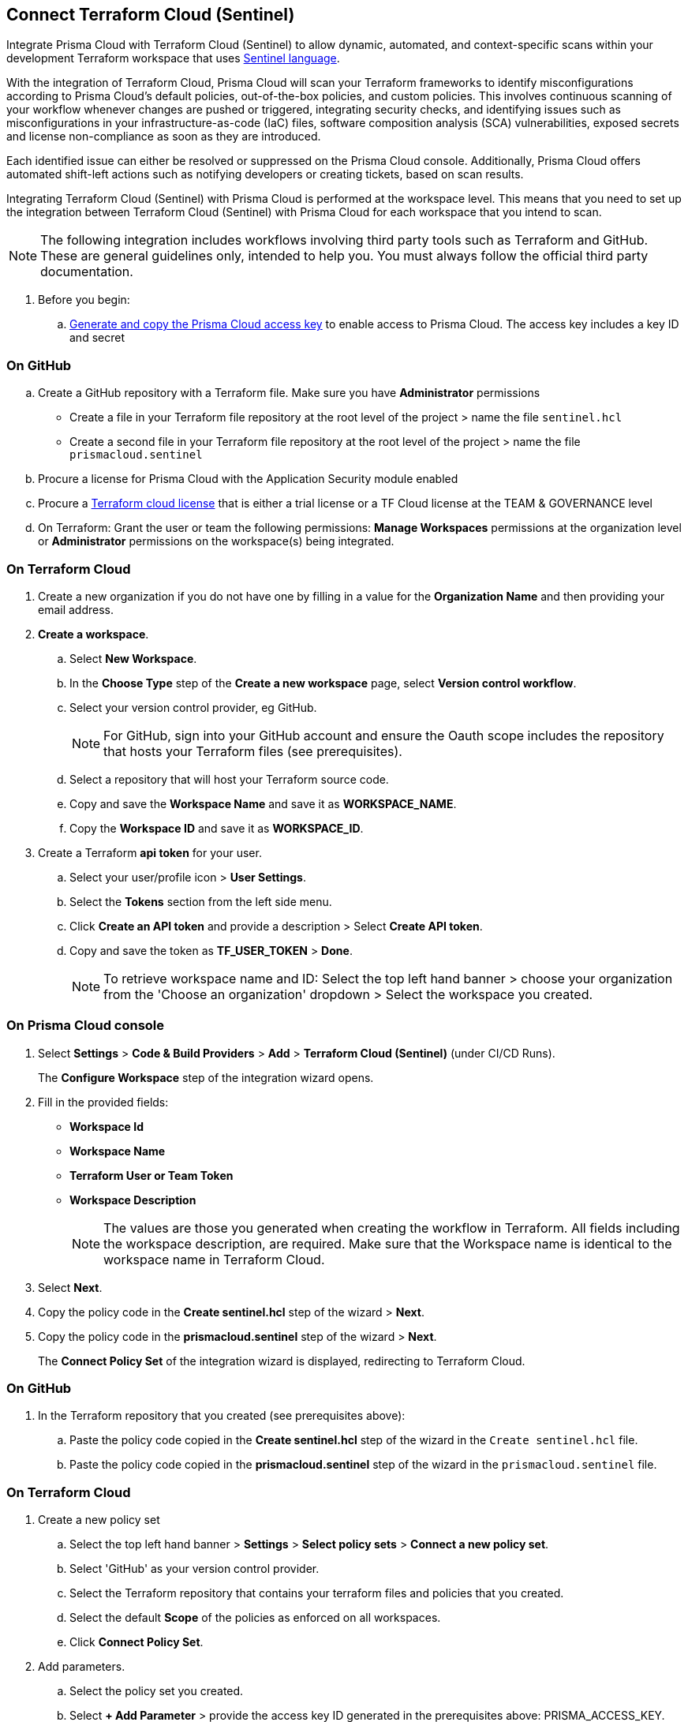 :topic_type: task

[.task]
== Connect Terraform Cloud (Sentinel)

Integrate Prisma Cloud with Terraform Cloud (Sentinel) to allow dynamic, automated, and context-specific scans within your development Terraform workspace that uses https://www.terraform.io/cloud-docs/sentinel[Sentinel language].

With the integration of Terraform Cloud, Prisma Cloud will scan your Terraform frameworks to identify misconfigurations according to Prisma Cloud's default policies, out-of-the-box policies, and custom policies. This involves continuous scanning of your workflow whenever changes are pushed or triggered, integrating security checks, and identifying issues such as misconfigurations in your infrastructure-as-code (IaC) files, software composition analysis (SCA) vulnerabilities, exposed secrets and license non-compliance as soon as they are introduced.

Each identified issue can either be resolved or suppressed on the Prisma Cloud console. Additionally, Prisma Cloud offers automated shift-left actions such as notifying developers or creating tickets, based on scan results.

Integrating Terraform Cloud (Sentinel) with Prisma Cloud is performed at the workspace level. This means that you need to set up the integration between Terraform Cloud (Sentinel) with Prisma Cloud for each workspace that you intend to scan.

NOTE: The following integration includes workflows involving third party tools such as Terraform and GitHub. These are general guidelines only, intended to help you. You must always follow the official third party documentation.

[.procedure]

. Before you begin:
.. xref:../../../../administration/create-access-keys.adoc[Generate and copy the Prisma Cloud access key] to enable access to Prisma Cloud. The access key includes a key ID and secret

=== On GitHub
.. Create a GitHub repository with a Terraform file. Make sure you have *Administrator* permissions 
* Create a file in your Terraform file repository at the root level of the project > name the file `sentinel.hcl`
* Create a second file in your Terraform file repository at the root level of the project > name the file `prismacloud.sentinel`
.. Procure a license for Prisma Cloud with the Application Security module enabled 
.. Procure a https://www.hashicorp.com/products/terraform/pricing[Terraform cloud license] that is either a trial license or a TF Cloud license at the TEAM & GOVERNANCE level  
.. On Terraform: Grant the user or team the following permissions: *Manage Workspaces* permissions at the organization level or *Administrator* permissions on the workspace(s) being integrated.

=== On Terraform Cloud

. Create a new organization if you do not have one by filling in a value for the *Organization Name* and then providing your email address.
. *Create a workspace*.
.. Select *New Workspace*.
.. In the *Choose Type* step of the *Create a new workspace* page, select *Version control workflow*.
.. Select your version control provider, eg GitHub.
+
NOTE: For GitHub, sign into your GitHub account and ensure the Oauth scope includes the repository that hosts your Terraform files (see prerequisites).
.. Select a repository that will host your Terraform source code.
.. Copy and save the *Workspace Name* and save it as *WORKSPACE_NAME*. 
.. Copy the *Workspace ID* and save it as *WORKSPACE_ID*. 

. Create a Terraform *api token* for your user.
.. Select your user/profile icon > *User Settings*.
.. Select the *Tokens* section from the left side menu.
.. Click *Create an API token* and provide a description > Select *Create API token*. 
.. Copy and save the token as *TF_USER_TOKEN* > *Done*. 
+
NOTE: To retrieve workspace name and ID: Select the top left hand banner > choose your organization from the 'Choose an organization' dropdown >  Select the workspace you created.

=== On Prisma Cloud console

. Select *Settings* > *Code & Build Providers* > *Add* > *Terraform Cloud (Sentinel)* (under CI/CD Runs).
+
The *Configure Workspace* step of the integration wizard opens.
. Fill in the provided fields:
+
 * *Workspace Id*
 * *Workspace Name*
 * *Terraform User or Team Token*
 * *Workspace Description* 
+
NOTE: The values are those you generated when creating the workflow in Terraform. All fields including the workspace description, are required. Make sure that the Workspace name is identical to the workspace name in Terraform Cloud. 
. Select *Next*. 
. Copy the policy code in the *Create sentinel.hcl* step of the wizard > *Next*.
. Copy the policy code in the *prismacloud.sentinel* step of the wizard > *Next*.
+
The *Connect Policy Set* of the integration wizard is displayed, redirecting to Terraform Cloud.

=== On GitHub
. In the Terraform repository that you created (see prerequisites above):
.. Paste the policy code copied in the *Create sentinel.hcl* step of the wizard in the `Create sentinel.hcl` file.  
.. Paste the policy code copied in the *prismacloud.sentinel* step of the wizard in the `prismacloud.sentinel` file.  

=== On *Terraform Cloud* 

. Create a new policy set
.. Select the top left hand banner > *Settings* > *Select policy sets* > *Connect a new policy set*.
.. Select 'GitHub' as your version control provider. 
.. Select the Terraform repository that contains your terraform files and policies that you created.
.. Select the default *Scope* of the policies as enforced on all workspaces.
.. Click *Connect Policy Set*.
. Add parameters.
.. Select the policy set you created.
.. Select *+ Add Parameter* > provide the access key ID generated in the prerequisites above: PRISMA_ACCESS_KEY.
.. Select *+ Add Parameter* > provide the Secret key generated in the prerequisites above: PRISMA_SECRET_KEY.

=== Verify Integrations on Prisma Console

In *Application Security*, select *Settings* > *CI/CD Runs* tab.

Your integrated Terraform repositories will be displayed. The next Terraform scan will automatically include the selected repositories. 

=== Monitor and Manage Scan Results

To view scan results and resolve issues, select *Application Security* > *Projects* > *CI/CD Runs* tab. See xref:../../../risk-management/monitor-and-manage-code-build/monitor-code-build-issues.adoc[here] for more information.  

////
+
image::application-security/tf-cloud-3.png[]


.. Optionally, you can edit the default source path `./prismacloud.sentinel` to the location of another sentinel file in the code and the select *Next*. It is recommend to use the default value.

.. Create a `prismacloud.sentinel` file in your VCS (version control system).

.. Copy and then paste the code from Prisma Cloud console in the new `prismacloud.sentinel` file (or another file if you are not using the default value), and then select *Next*.
+
image::application-security/tf-cloud-4.png[]
////
////
+
image::application-security/tf-cloud-5.png[]
////
////
+
image::application-security/tf-cloud-6.png[]
////
=== Verify integration in Terraform Cloud

Access *Workspaces* > *Workspace* > *Actions* > *Start new plan* to validate the new policy set against the workspace.

//+
//image::application-security/tf-cloud-9.png[]

Your integrated Terraform repositories will appear on the *Repositories* page. The next Terraform scan will include these repositories. 

To view scan results and resolve issues, select *Application Security* > *Projects* > *CI/CD Runs* tab. See xref:../../../risk-management/monitor-and-manage-code-build/monitor-code-build-issues.adoc[here] for more information.  
